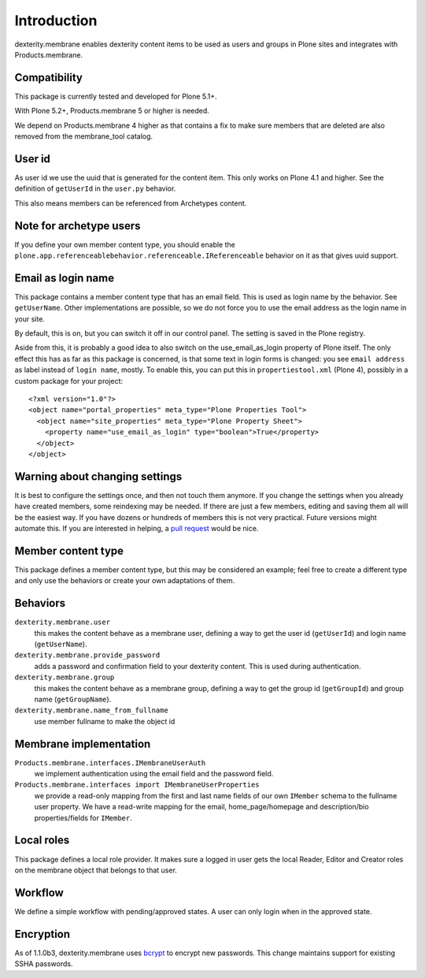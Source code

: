 Introduction
============

dexterity.membrane enables dexterity content items to be used as users and groups in Plone sites and integrates with Products.membrane.

.. image:: https://travis-ci.org/collective/dexterity.membrane.png
    :target: https://travis-ci.org/collective/dexterity.membrane


Compatibility
-------------

This package is currently tested and developed for Plone 5.1+.

With Plone 5.2+, Products.membrane 5 or higher is needed.

We depend on Products.membrane 4 higher as that contains a fix to make sure members that are deleted are also removed from the membrane_tool catalog.


User id
-------

As user id we use the uuid that is generated for the content item.
This only works on Plone 4.1 and higher.
See the definition of ``getUserId`` in the ``user.py`` behavior.

This also means members can be referenced from Archetypes content.


Note for archetype users
------------------------

If you define your own member content type, you should enable the ``plone.app.referenceablebehavior.referenceable.IReferenceable`` behavior on it as that gives uuid support.


Email as login name
-------------------

This package contains a member content type that has an email field.
This is used as login name by the behavior.
See ``getUserName``.
Other implementations are possible, so we do not force you to use the email address as the login name in your site.

By default, this is on, but you can switch it off in our control panel.
The setting is saved in the Plone registry.

Aside from this, it is probably a good idea to also switch on the use_email_as_login property of Plone itself.
The only effect this has as far as this package is concerned, is that some text in login forms is changed:
you see ``email address`` as label instead of ``login name``, mostly.
To enable this, you can put this in ``propertiestool.xml`` (Plone 4), possibly in a custom package for your project::

  <?xml version="1.0"?>
  <object name="portal_properties" meta_type="Plone Properties Tool">
    <object name="site_properties" meta_type="Plone Property Sheet">
      <property name="use_email_as_login" type="boolean">True</property>
    </object>
  </object>


Warning about changing settings
-------------------------------

It is best to configure the settings once, and then not touch them anymore.
If you change the settings when you already have created members, some reindexing may be needed.
If there are just a few members, editing and saving them all will be the easiest way.
If you have dozens or hundreds of members this is not very practical.
Future versions might automate this.
If you are interested in helping, a `pull request <https://github.com/collective/dexterity.membrane/pulls>`_ would be nice.


Member content type
-------------------

This package defines a member content type, but this may be considered an example;
feel free to create a different type and only use the behaviors or create your own adaptations of them.


Behaviors
---------

``dexterity.membrane.user``
    this makes the content behave as a membrane user, defining a way to get the user id (``getUserId``) and login name (``getUserName``).

``dexterity.membrane.provide_password``
    adds a password and confirmation field to your dexterity content.
    This is used during authentication.

``dexterity.membrane.group``
    this makes the content behave as a membrane group, defining a way to get the group id (``getGroupId``) and group name (``getGroupName``).

``dexterity.membrane.name_from_fullname``
    use member fullname to make the object id


Membrane implementation
-----------------------

``Products.membrane.interfaces.IMembraneUserAuth``
    we implement authentication using the email field and the password field.

``Products.membrane.interfaces import IMembraneUserProperties``
    we provide a read-only mapping from the first and last name fields of our own ``IMember`` schema to the fullname user property.
    We have a read-write mapping for the email, home_page/homepage and description/bio properties/fields for ``IMember``.


Local roles
-----------

This package defines a local role provider.
It makes sure a logged in user gets the local Reader, Editor and Creator roles on the membrane object that belongs to that user.


Workflow
--------

We define a simple workflow with pending/approved states.
A user can only login when in the approved state.


Encryption
----------

As of 1.1.0b3, dexterity.membrane uses bcrypt_ to encrypt new passwords.
This change maintains support for existing SSHA passwords.

.. _bcrypt: https://en.wikipedia.org/wiki/Bcrypt
